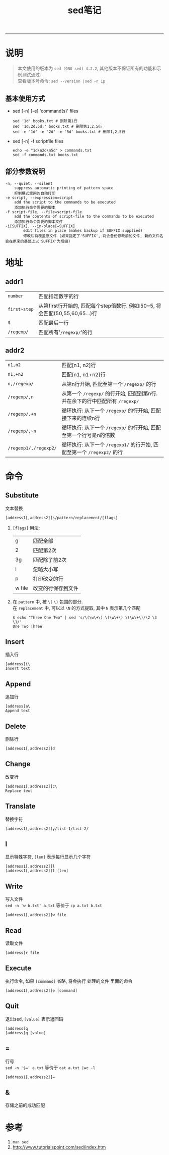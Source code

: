 #+TITLE: sed笔记
#+LANGUAGE: en
#+HTML_HEAD: <link rel="stylesheet" type="text/css" href="/assets/css/org.css" />
#+OPTIONS: H:3 num:nil toc:t \n:nil @:t ::t |:t ^:nil -:t f:nil *:t TeX:nil LaTeX:nil skip:nil d:nil tags:not-in-toc

-----

* 说明
#+BEGIN_QUOTE
本文使用的版本为 ~sed (GNU sed) 4.2.2~, 其他版本不保证所有的功能和示例测试通过. \\
查看版本号命令: ~sed --version |sed -n 1p~
#+END_QUOTE

** 基本使用方式
  - sed [-n] [-e] 'command(s)' files
    #+BEGIN_EXAMPLE
    sed '1d' books.txt # 删除第1行
    sed '1d;2d;5d;' books.txt # 删除第1,2,5行
    sed -e '1d' -e '2d' -e '5d' books.txt # 删除1,2,5行
    #+END_EXAMPLE

  - sed [-n] -f scriptfile files
    #+BEGIN_EXAMPLE
    echo -e "1d\n2d\n5d" > commands.txt
    sed -f commands.txt books.txt
    #+END_EXAMPLE

** 部分参数说明
#+BEGIN_EXAMPLE
-n, --quiet, --silent
	suppress automatic printing of pattern space
	抑制模式空间的自动打印
-e script, --expression=script
	add the script to the commands to be executed
	添加执行命令需要的脚本
-f script-file, --file=script-file
	add the contents of script-file to the commands to be executed
	添加执行命令需要的脚本文件
-i[SUFFIX], --in-place[=SUFFIX]
        edit files in place (makes backup if SUFFIX supplied)
        修改后将覆盖原文件 (如果指定了'SUFFIX', 将会备份修改前的文件, 新的文件名会在原来的基础上以'SUFFIX'为后缀)
#+END_EXAMPLE

* 地址
** addr1
| ~number~     | 匹配指定数字的行                                                             |
| ~first~step~ | 从第first行开始的, 匹配每个step倍数行. 例如:50~5, 将会匹配(50,55,60,65...)行 |
| ~$~          | 匹配最后一行                                                                 |
| ~/regexp/~   | 匹配所有'~/regexp/~'的行                                                     |

** addr2
| ~n1,n2~               | 匹配[n1, n2]行                                                               |
| ~n1,+n2~              | 匹配[n1, n1+n2]行                                                            |
| ~n,/regexp/~          | 从第n行开始, 匹配至第一个 ~/regexp/~ 的行                                    |
| ~/regexp/,n~          | 从第一个 ~/regexp/~ 的行开始, 匹配到第n行. 并在余下的行中匹配所有 ~/regexp/~ |
| ~/regexp/,+n~         | 循环执行: 从下一个 ~/regexp/~ 的行开始, 匹配接下来的连续n行                  |
| ~/regexp/,~n~         | 循环执行: 从下一个 ~/regexp/~ 的行开始, 匹配至第一个行号是n的倍数            |
| ~/regexp1/,/regexp2/~ | 循环执行: 从下一个 ~/regexp1/~ 的行开始, 匹配至第一个 ~/regexp2/~ 的行       |

* 命令
** Substitute
   文本替换
#+BEGIN_EXAMPLE
[address1[,address2]]s/pattern/replacement/[flags]
#+END_EXAMPLE
1. ~[flags]~ 用法:
   | g      | 匹配全部           |
   | 2      | 匹配第2次          |
   | 3g     | 匹配除了前2次      |
   | i      | 忽略大小写         |
   | p      | 打印改变的行       |
   | w file | 改变的行保存到文件 |
1. 在 ~pattern~ 中, 被 ~\(~ ~\)~ 包围的部分.\\
   在 ~replacement~ 中, 可以以 ~\N~ 的方式提取, 其中 ~N~ 表示第几个匹配
   #+BEGIN_EXAMPLE
   $ echo "Three One Two" | sed 's/\(\w\+\) \(\w\+\) \(\w\+\)/\2 \3 \1/'
   One Two Three
   #+END_EXAMPLE


** Insert
   插入行
#+BEGIN_EXAMPLE
[address]i\
Insert text
#+END_EXAMPLE

** Append
   追加行
#+BEGIN_EXAMPLE
[address]a\
Append text
#+END_EXAMPLE

** Delete
   删除行
#+BEGIN_EXAMPLE
[address1[,address2]]d
#+END_EXAMPLE

** Change
   改变行
#+BEGIN_EXAMPLE
[address1[,address2]]c\
Replace text
#+END_EXAMPLE

** Translate
   替换字符
#+BEGIN_EXAMPLE
[address1[,address2]]y/list-1/list-2/
#+END_EXAMPLE

** l
   显示特殊字符, ~[len]~ 表示每行显示几个字符
#+BEGIN_EXAMPLE
[address1[,address2]]l
[address1[,address2]]l [len]
#+END_EXAMPLE

** Write
   写入文件\\
   ~sed -n 'w b.txt' a.txt~ 等价于 ~cp a.txt b.txt~
#+BEGIN_EXAMPLE
[address1[,address2]]w file
#+END_EXAMPLE

** Read
   读取文件
#+BEGIN_EXAMPLE
[address]r file
#+END_EXAMPLE

** Execute
   执行命令, 如果 ~[command]~ 省略, 将会执行 处理的文件 里面的命令
#+BEGIN_EXAMPLE
[address1[,address2]]e [command]
#+END_EXAMPLE

** Quit
   退出sed, ~[value]~ 表示返回码
#+BEGIN_EXAMPLE
[address]q
[address]q [value]
#+END_EXAMPLE

** =
   行号\\
   ~sed -n '$=' a.txt~ 等价于 ~cat a.txt |wc -l~
#+BEGIN_EXAMPLE
[address1[,address2]]=
#+END_EXAMPLE

** &
   存储之前的成功匹配

* 参考
1. ~man sed~
1. http://www.tutorialspoint.com/sed/index.htm

